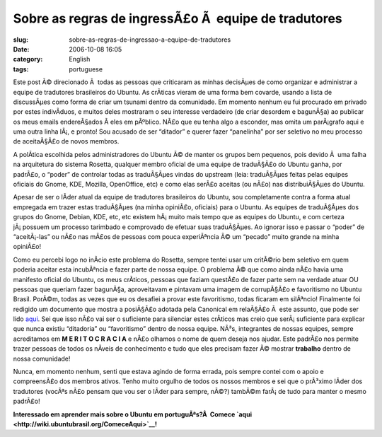 Sobre as regras de ingressÃ£o Ã  equipe de tradutores
#########################################################
:slug: sobre-as-regras-de-ingressao-a-equipe-de-tradutores
:date: 2006-10-08 16:05
:category: English
:tags: portuguese

Este post Ã© direcionado Ã  todas as pessoas que criticaram as minhas
decisÃµes de como organizar e administrar a equipe de tradutores
brasileiros do Ubuntu. As crÃ­ticas vieram de uma forma bem covarde,
usando a lista de discussÃµes como forma de criar um tsunami dentro da
comunidade. Em momento nenhum eu fui procurado em privado por estes
indivÃ­duos, e muitos deles mostraram o seu interesse verdadeiro (de
criar desordem e bagunÃ§a) ao publicar os meus emails endereÃ§ados Ã 
eles em pÃºblico. NÃ£o que eu tenha algo a esconder, mas omita um
parÃ¡grafo aqui e uma outra linha lÃ¡, e pronto! Sou acusado de ser
“ditador” e querer fazer “panelinha” por ser seletivo no meu processo de
aceitaÃ§Ã£o de novos membros.

A polÃ­tica escolhida pelos administradores do Ubuntu Ã© de manter os
grupos bem pequenos, pois devido Ã  uma falha na arquitetura do sistema
Rosetta, qualquer membro oficial de uma equipe de traduÃ§Ã£o do Ubuntu
ganha, por padrÃ£o, o “poder” de controlar todas as traduÃ§Ãµes vindas
do upstream (leia: traduÃ§Ãµes feitas pelas equipes oficiais do Gnome,
KDE, Mozilla, OpenOffice, etc) e como elas serÃ£o aceitas (ou nÃ£o) nas
distribuiÃ§Ãµes do Ubuntu.

Apesar de ser o lÃ­der atual da equipe de tradutores brasileiros do
Ubuntu, sou completamente contra a forma atual empregada em trazer estas
traduÃ§Ãµes (na minha opiniÃ£o, oficiais) para o Ubuntu. As equipes de
traduÃ§Ãµes dos grupos do Gnome, Debian, KDE, etc, etc existem hÃ¡ muito
mais tempo que as equipes do Ubuntu, e com certeza jÃ¡ possuem um
processo tarimbado e comprovado de efetuar suas traduÃ§Ãµes. Ao ignorar
isso e passar o “poder” de “aceitÃ¡-las” ou nÃ£o nas mÃ£os de pessoas
com pouca experiÃªncia Ã© um “pecado” muito grande na minha opiniÃ£o!

Como eu percebi logo no inÃ­cio este problema do Rosetta, sempre tentei
usar um critÃ©rio bem seletivo em quem poderia aceitar esta incubÃªncia
e fazer parte de nossa equipe. O problema Ã© que como ainda nÃ£o havia
uma manifesto oficial do Ubuntu, os meus crÃ­ticos, pessoas que faziam
questÃ£o de fazer parte sem na verdade atuar OU pessoas que queriam
fazer bagunÃ§a, aproveitavam e pintavam uma imagem de corrupÃ§Ã£o e
favoritismo no Ubuntu Brasil. PorÃ©m, todas as vezes que eu os desafiei
a provar este favoritismo, todas ficaram em silÃªncio! Finalmente foi
redigido um documento que mostra a posiÃ§Ã£o adotada pela Canonical em
relaÃ§Ã£o Ã  este assunto, que pode ser lido
`aqui <https://wiki.ubuntu.com/RosettaAndUpstreamCollaboration>`__. Sei
que isso nÃ£o vai ser o suficiente para silenciar estes crÃ­ticos mas
creio que serÃ¡ suficiente para explicar que nunca existiu “ditadoria”
ou “favoritismo” dentro de nossa equipe. NÃ³s, integrantes de nossas
equipes, sempre acreditamos em **M E R I T O C R A C I A** e nÃ£o
olhamos o nome de quem deseja nos ajudar. Este padrÃ£o nos permite
trazer pessoas de todos os nÃ­veis de conhecimento e tudo que eles
precisam fazer Ã© mostrar **trabalho** dentro de nossa comunidade!

Nunca, em momento nenhum, senti que estava agindo de forma errada, pois
sempre contei com o apoio e compreensÃ£o dos membros ativos. Tenho muito
orgulho de todos os nossos membros e sei que o prÃ³ximo lÃ­der dos
tradutores (vocÃªs nÃ£o pensam que vou ser o lÃ­der para sempre, nÃ©?)
tambÃ©m farÃ¡ de tudo para manter o mesmo padrÃ£o!

**Interessado em aprender mais sobre o Ubuntu em portuguÃªs?Â  Comece
`aqui <http://wiki.ubuntubrasil.org/ComeceAqui>`__!**
